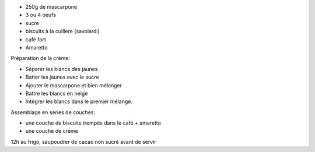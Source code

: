 .. title: Tiramisu
.. date: 2016-09-18
.. tags: italie
.. description: Le fameux gateau italien au mascarpone

* 250g de mascarpone
* 3 ou 4 oeufs
* sucre
* biscuits à la cuillere (savoiardi)
* café fort
* Amaretto


Préparation de la crème:

* Séparer les blancs des jaunes.
* Batter les jaunes avec le sucre
* Ajouter le mascarpone et bien mélanger
* Battre les blancs en neige
* Intégrer les blancs dans le premier mélange.


Assemblage en séries de couches:

* une couche de biscuits trempés dans le café + amaretto
* une couche de crème


12h au frigo, saupoudrer de cacao non sucré avant de servir


